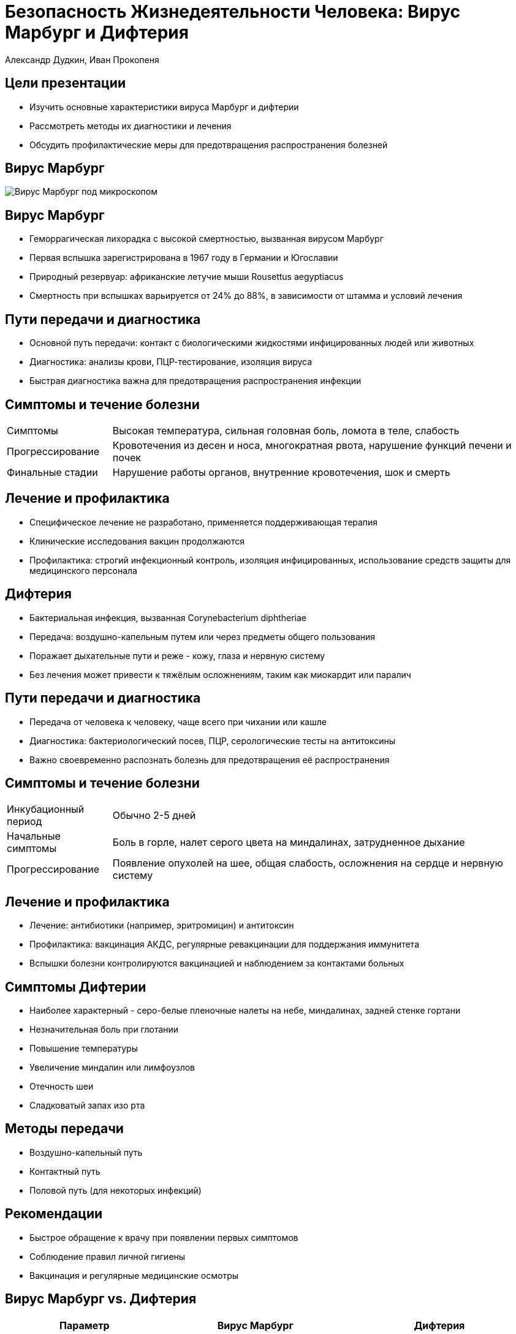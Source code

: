= Безопасность Жизнедеятельности Человека: Вирус Марбург и Дифтерия
Александр Дудкин, Иван Прокопеня
:revealjs_theme: black
:revealjs_customtheme: white_course.css
:revealjs_slideNumber: true
:revealjs_progress:
:revealjs_history:
:encoding: UTF-8
:lang: ru
:doctype: article
:toclevels: 3
:source-highlighter: highlightjs
:highlightjsdir: highlight
:icons: font
:revealjs_mouseWheel: true
:revealjs_center: false
:revealjs_transition: none
:revealjs_width: 1600
:revealjs_height: 900
:sectnums!:
:!figure-caption:

== Цели презентации

[%step]
* Изучить основные характеристики вируса Марбург и дифтерии
* Рассмотреть методы их диагностики и лечения
* Обсудить профилактические меры для предотвращения распространения болезней

== Вирус Марбург
image::images/virus_marburg.jpg[Вирус Марбург под микроскопом]

== Вирус Марбург

[%step]
* Геморрагическая лихорадка с высокой смертностью, вызванная вирусом Марбург
* Первая вспышка зарегистрирована в 1967 году в Германии и Югославии
* Природный резервуар: африканские летучие мыши Rousettus aegyptiacus
* Смертность при вспышках варьируется от 24% до 88%, в зависимости от штамма и условий лечения

== Пути передачи и диагностика

[%step]
* Основной путь передачи: контакт с биологическими жидкостями инфицированных людей или животных
* Диагностика: анализы крови, ПЦР-тестирование, изоляция вируса
* Быстрая диагностика важна для предотвращения распространения инфекции

== Симптомы и течение болезни
[cols="20a,80a"]
|===
| Симптомы | Высокая температура, сильная головная боль, ломота в теле, слабость
| Прогрессирование | Кровотечения из десен и носа, многократная рвота, нарушение функций печени и почек
| Финальные стадии | Нарушение работы органов, внутренние кровотечения, шок и смерть
|===

== Лечение и профилактика

[%step]
* Специфическое лечение не разработано, применяется поддерживающая терапия
* Клинические исследования вакцин продолжаются
* Профилактика: строгий инфекционный контроль, изоляция инфицированных, использование средств защиты для медицинского персонала

== Дифтерия

[%step]
* Бактериальная инфекция, вызванная Corynebacterium diphtheriae
* Передача: воздушно-капельным путем или через предметы общего пользования
* Поражает дыхательные пути и реже - кожу, глаза и нервную систему
* Без лечения может привести к тяжёлым осложнениям, таким как миокардит или паралич

== Пути передачи и диагностика

[%step]
* Передача от человека к человеку, чаще всего при чихании или кашле
* Диагностика: бактериологический посев, ПЦР, серологические тесты на антитоксины
* Важно своевременно распознать болезнь для предотвращения её распространения

== Симптомы и течение болезни
[cols="20a,80a"]
|===
| Инкубационный период | Обычно 2-5 дней
| Начальные симптомы | Боль в горле, налет серого цвета на миндалинах, затрудненное дыхание
| Прогрессирование | Появление опухолей на шее, общая слабость, осложнения на сердце и нервную систему
|===

== Лечение и профилактика

[%step]
* Лечение: антибиотики (например, эритромицин) и антитоксин
* Профилактика: вакцинация АКДС, регулярные ревакцинации для поддержания иммунитета
* Вспышки болезни контролируются вакцинацией и наблюдением за контактами больных

== Симптомы Дифтерии

[%step]
* Наиболее характерный - серо-белые пленочные налеты на небе, миндалинах, задней стенке гортани
* Незначительная боль при глотании
* Повышение температуры
* Увеличение миндалин или лимфоузлов
* Отечность шеи
* Сладковатый запах изо рта

== Методы передачи

[%step]
* Воздушно-капельный путь
* Контактный путь
* Половой путь (для некоторых инфекций)

== Рекомендации

[%step]
* Быстрое обращение к врачу при появлении первых симптомов
* Соблюдение правил личной гигиены
* Вакцинация и регулярные медицинские осмотры

== Вирус Марбург vs. Дифтерия
[cols="30a,35a,35a", options="header"]
|===
| Параметр | Вирус Марбург | Дифтерия
| Возбудитель | Вирус семейства Filoviridae | Бактерия Corynebacterium diphtheriae
| Передача | Через контакт с биологическими жидкостями, резервуар — летучие мыши | Воздушно-капельный путь, бытовые предметы
| Летальность | Высокая | Средняя, значительно снижается при лечении
| Профилактика | Инфекционный контроль и изоляция | Вакцинация
|===

== Заключение

[%step]
* Важность быстрой диагностики и контроля при вспышках вируса Марбург
* Эффективность вакцинации как основной меры предотвращения дифтерии
* Необходимость изучения и разработки более совершенных методов лечения и вакцин
* Роль общества и медицины в предотвращении эпидемий и защите населения

